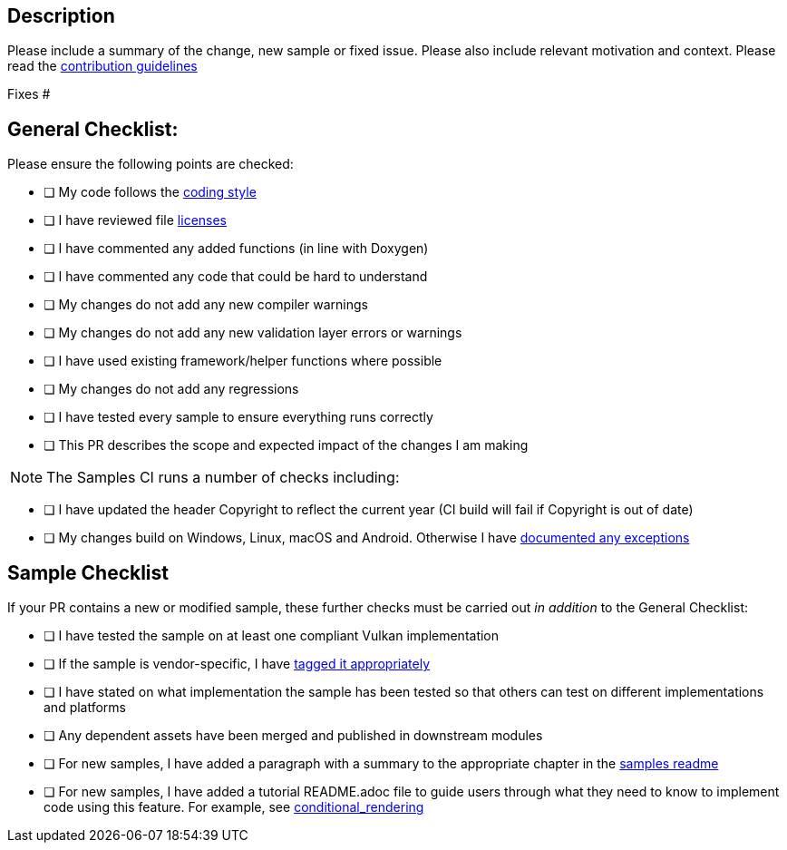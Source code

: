 == Description

Please include a summary of the change, new sample or fixed issue.
Please also include relevant motivation and context.
Please read the https://github.com/KhronosGroup/Vulkan-Samples/tree/master/CONTRIBUTING.adoc[contribution guidelines]

Fixes #+++<issue number="">++++++</issue>+++

== General Checklist:

Please ensure the following points are checked:

* [ ] My code follows the https://github.com/KhronosGroup/Vulkan-Samples/tree/master/CONTRIBUTING.adoc#Code-Style[coding style]
* [ ] I have reviewed file https://github.com/KhronosGroup/Vulkan-Samples/tree/master/CONTRIBUTING.adoc#Copyright-Notice-and-License-Template[licenses]
* [ ] I have commented any added functions (in line with Doxygen)
* [ ] I have commented any code that could be hard to understand
* [ ] My changes do not add any new compiler warnings
* [ ] My changes do not add any new validation layer errors or warnings
* [ ] I have used existing framework/helper functions where possible
* [ ] My changes do not add any regressions
* [ ] I have tested every sample to ensure everything runs correctly
* [ ] This PR describes the scope and expected impact of the changes I am making

NOTE: The Samples CI runs a number of checks including:

* [ ] I have updated the header Copyright to reflect the current year (CI build will fail if Copyright is out of date)
* [ ] My changes build on Windows, Linux, macOS and Android.
Otherwise I have https://github.com/KhronosGroup/Vulkan-Samples/tree/master/CONTRIBUTING.adoc#General-Requirements[documented any exceptions]

== Sample Checklist

If your PR contains a new or modified sample, these further checks must be carried out _in addition_ to the General Checklist:

* [ ] I have tested the sample on at least one compliant Vulkan implementation
* [ ] If the sample is vendor-specific, I have https://github.com/KhronosGroup/Vulkan-Samples/tree/master/CONTRIBUTING.adoc#General-Requirements[tagged it appropriately]
* [ ] I have stated on what implementation the sample has been tested so that others can test on different implementations and platforms
* [ ] Any dependent assets have been merged and published in downstream modules
* [ ] For new samples, I have added a paragraph with a summary to the appropriate chapter in the xref:./../samples/README.adoc[samples readme]
* [ ] For new samples, I have added a tutorial README.adoc file to guide users through what they need to know to implement code using this feature.
For example, see link:./../samples/extensions/conditional_rendering[conditional_rendering]
